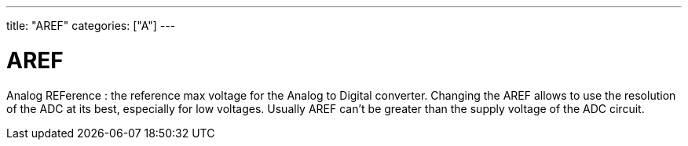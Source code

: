 ---
title: "AREF"
categories: ["A"]
---

= AREF

Analog REFerence : the reference max voltage for the Analog to Digital converter. Changing the AREF allows to use the resolution of the ADC at its best, especially for low voltages. Usually AREF can't be greater than the supply voltage of the ADC circuit.
 
